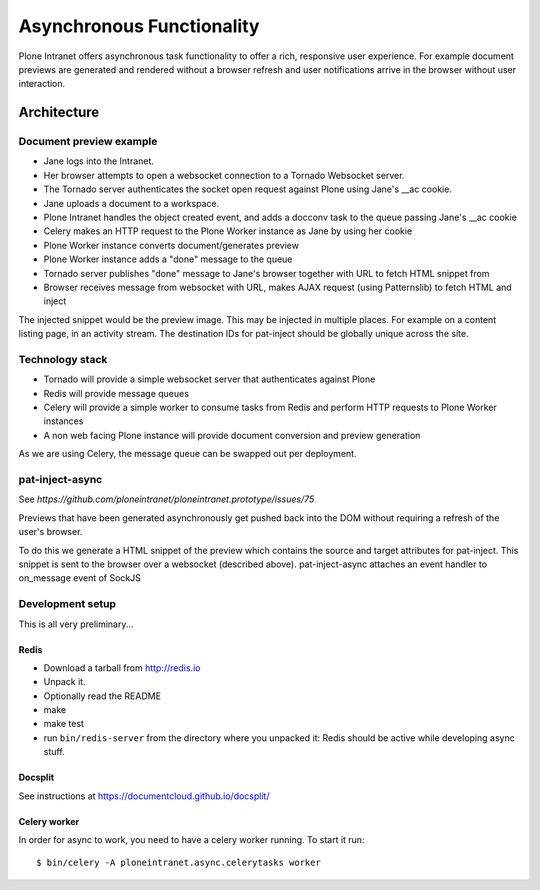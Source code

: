 ==========================
Asynchronous Functionality
==========================

Plone Intranet offers asynchronous task functionality
to offer a rich, responsive user experience.
For example document previews are generated and rendered without a browser refresh
and user notifications arrive in the browser without user interaction.

Architecture
============

Document preview example
------------------------

* Jane logs into the Intranet.
* Her browser attempts to open a websocket connection to a Tornado Websocket server.
* The Tornado server authenticates the socket open request against Plone using Jane's __ac cookie.
* Jane uploads a document to a workspace.
* Plone Intranet handles the object created event, and adds a docconv task to the queue passing Jane's __ac cookie
* Celery makes an HTTP request to the Plone Worker instance as Jane by using her cookie
* Plone Worker instance converts document/generates preview
* Plone Worker instance adds a "done" message to the queue
* Tornado server publishes "done" message to Jane's browser together with URL to fetch HTML snippet from
* Browser receives message from websocket with URL, makes AJAX request (using Patternslib) to fetch HTML and inject

The injected snippet would be the preview image.
This may be injected in multiple places.
For example on a content listing page, in an activity stream.
The destination IDs for pat-inject should be globally unique across the site.

Technology stack
----------------

* Tornado will provide a simple websocket server that authenticates against Plone
* Redis will provide message queues
* Celery will provide a simple worker to consume tasks from Redis and perform HTTP requests to Plone Worker instances
* A non web facing Plone instance will provide document conversion and preview generation

As we are using Celery, the message queue can be swapped out per deployment.


pat-inject-async
----------------

See `https://github.com/ploneintranet/ploneintranet.prototype/issues/75`

Previews that have been generated asynchronously
get pushed back into the DOM without requiring a refresh of the user's browser.

To do this we generate a HTML snippet of the preview
which contains the source and target attributes for pat-inject.
This snippet is sent to the browser over a websocket (described above).
pat-inject-async attaches an event handler to on_message event of SockJS

Development setup
-----------------

This is all very preliminary...


Redis
~~~~~

- Download a tarball from http://redis.io

- Unpack it.

- Optionally read the README

- make

- make test

- run ``bin/redis-server`` from the directory where you unpacked it:
  Redis should be active while developing async stuff.


Docsplit
~~~~~~~~

See instructions at https://documentcloud.github.io/docsplit/


Celery worker
~~~~~~~~~~~~~

In order for async to work, you need to have a celery worker running.
To start it run::

  $ bin/celery -A ploneintranet.async.celerytasks worker

